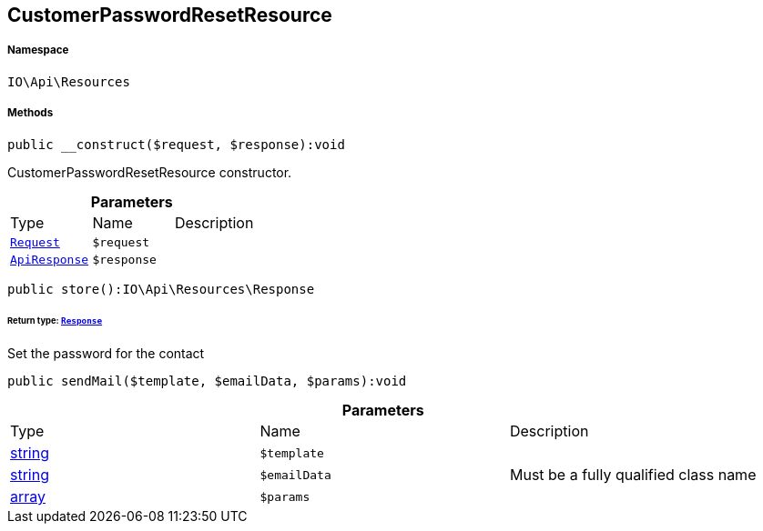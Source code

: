 :table-caption!:
:example-caption!:
:source-highlighter: prettify
:sectids!:
[[io__customerpasswordresetresource]]
== CustomerPasswordResetResource





===== Namespace

`IO\Api\Resources`






===== Methods

[source%nowrap, php]
----

public __construct($request, $response):void

----

    





CustomerPasswordResetResource constructor.

.*Parameters*
|===
|Type |Name |Description
|        xref:Miscellaneous.adoc#miscellaneous_resources_request[`Request`]
a|`$request`
|

|        xref:Miscellaneous.adoc#miscellaneous_resources_apiresponse[`ApiResponse`]
a|`$response`
|
|===


[source%nowrap, php]
----

public store():IO\Api\Resources\Response

----

    


====== *Return type:*        xref:Miscellaneous.adoc#miscellaneous_resources_response[`Response`]


Set the password for the contact

[source%nowrap, php]
----

public sendMail($template, $emailData, $params):void

----

    







.*Parameters*
|===
|Type |Name |Description
|link:http://php.net/string[string^]
a|`$template`
|

|link:http://php.net/string[string^]
a|`$emailData`
|Must be a fully qualified class name

|link:http://php.net/array[array^]
a|`$params`
|
|===


